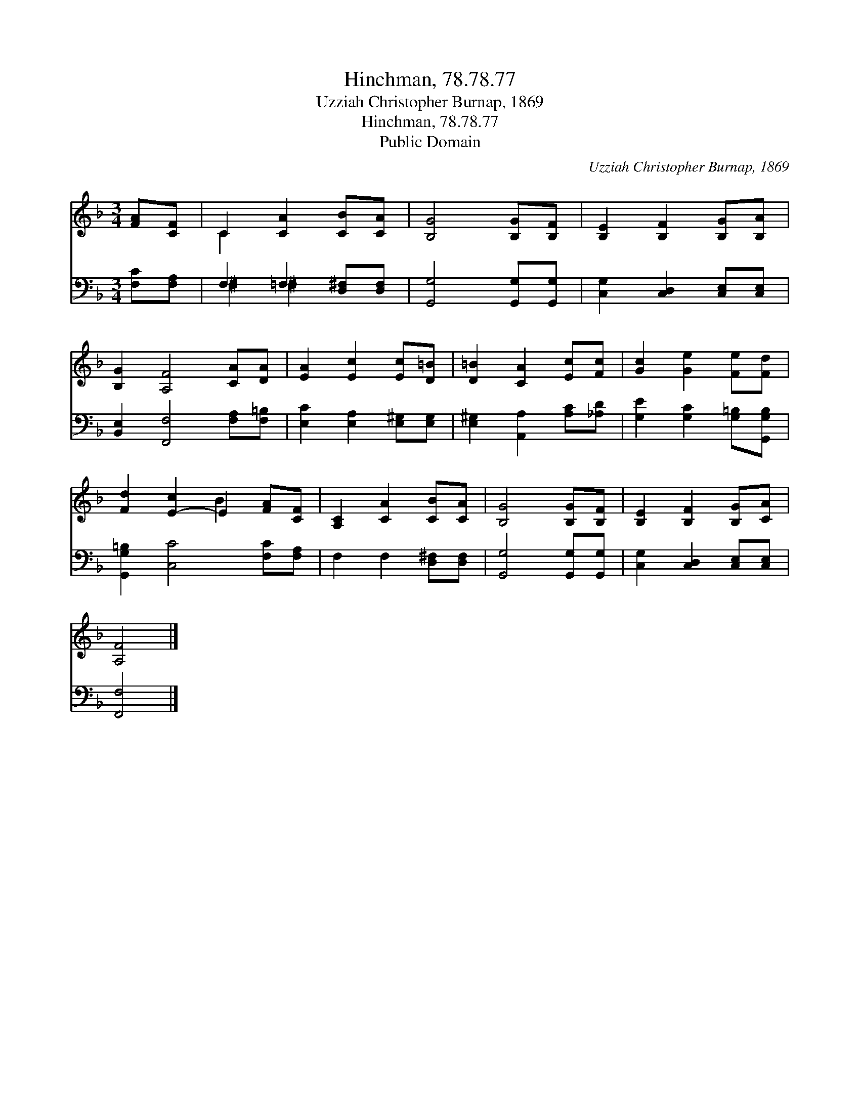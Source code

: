 X:1
T:Hinchman, 78.78.77
T:Uzziah Christopher Burnap, 1869
T:Hinchman, 78.78.77
T:Public Domain
C:Uzziah Christopher Burnap, 1869
Z:Public Domain
%%score ( 1 2 ) ( 3 4 )
L:1/8
M:3/4
K:F
V:1 treble 
V:2 treble 
V:3 bass 
V:4 bass 
V:1
 [FA][CF] | C2 [CA]2 [CB][CA] | [B,G]4 [B,G][B,F] | [B,E]2 [B,F]2 [B,G][B,A] | %4
 [B,G]2 [A,F]4 [CA][DA] | [EA]2 [Ec]2 [Ec][D=B] | [D=B]2 [CA]2 [Ec][Fc] | [Gc]2 [Ge]2 [Fe][Fd] | %8
 [Fd]2 [E-c]2 E2 [FA][CF] | [A,C]2 [CA]2 [CB][CA] | [B,G]4 [B,G][B,F] | [B,E]2 [B,F]2 [B,G][CA] | %12
 [A,F]4 |] %13
V:2
 x2 | C2 x4 | x6 | x6 | x8 | x6 | x6 | x6 | x4 B2 x2 | x6 | x6 | x6 | x4 |] %13
V:3
 [F,C][F,A,] | F,2 =F,2 [D,^F,][D,F,] | [G,,G,]4 [G,,G,][G,,G,] | [C,G,]2 [C,D,]2 [C,E,][C,E,] | %4
 [B,,E,]2 [F,,F,]4 [F,A,][F,=B,] | [E,C]2 [E,A,]2 [E,^G,][E,G,] | [E,^G,]2 [A,,A,]2 [A,C][_A,D] | %7
 [G,E]2 [G,C]2 [G,=B,][G,,G,B,] | [G,,G,=B,]2 [C,C]4 [F,C][F,A,] | F,2 F,2 [D,^F,][D,F,] | %10
 [G,,G,]4 [G,,G,][G,,G,] | [C,G,]2 [C,D,]2 [C,E,][C,E,] | [F,,F,]4 |] %13
V:4
 x2 | ^F,2 ^F,2 x2 | x6 | x6 | x8 | x6 | x6 | x6 | x8 | x6 | x6 | x6 | x4 |] %13

